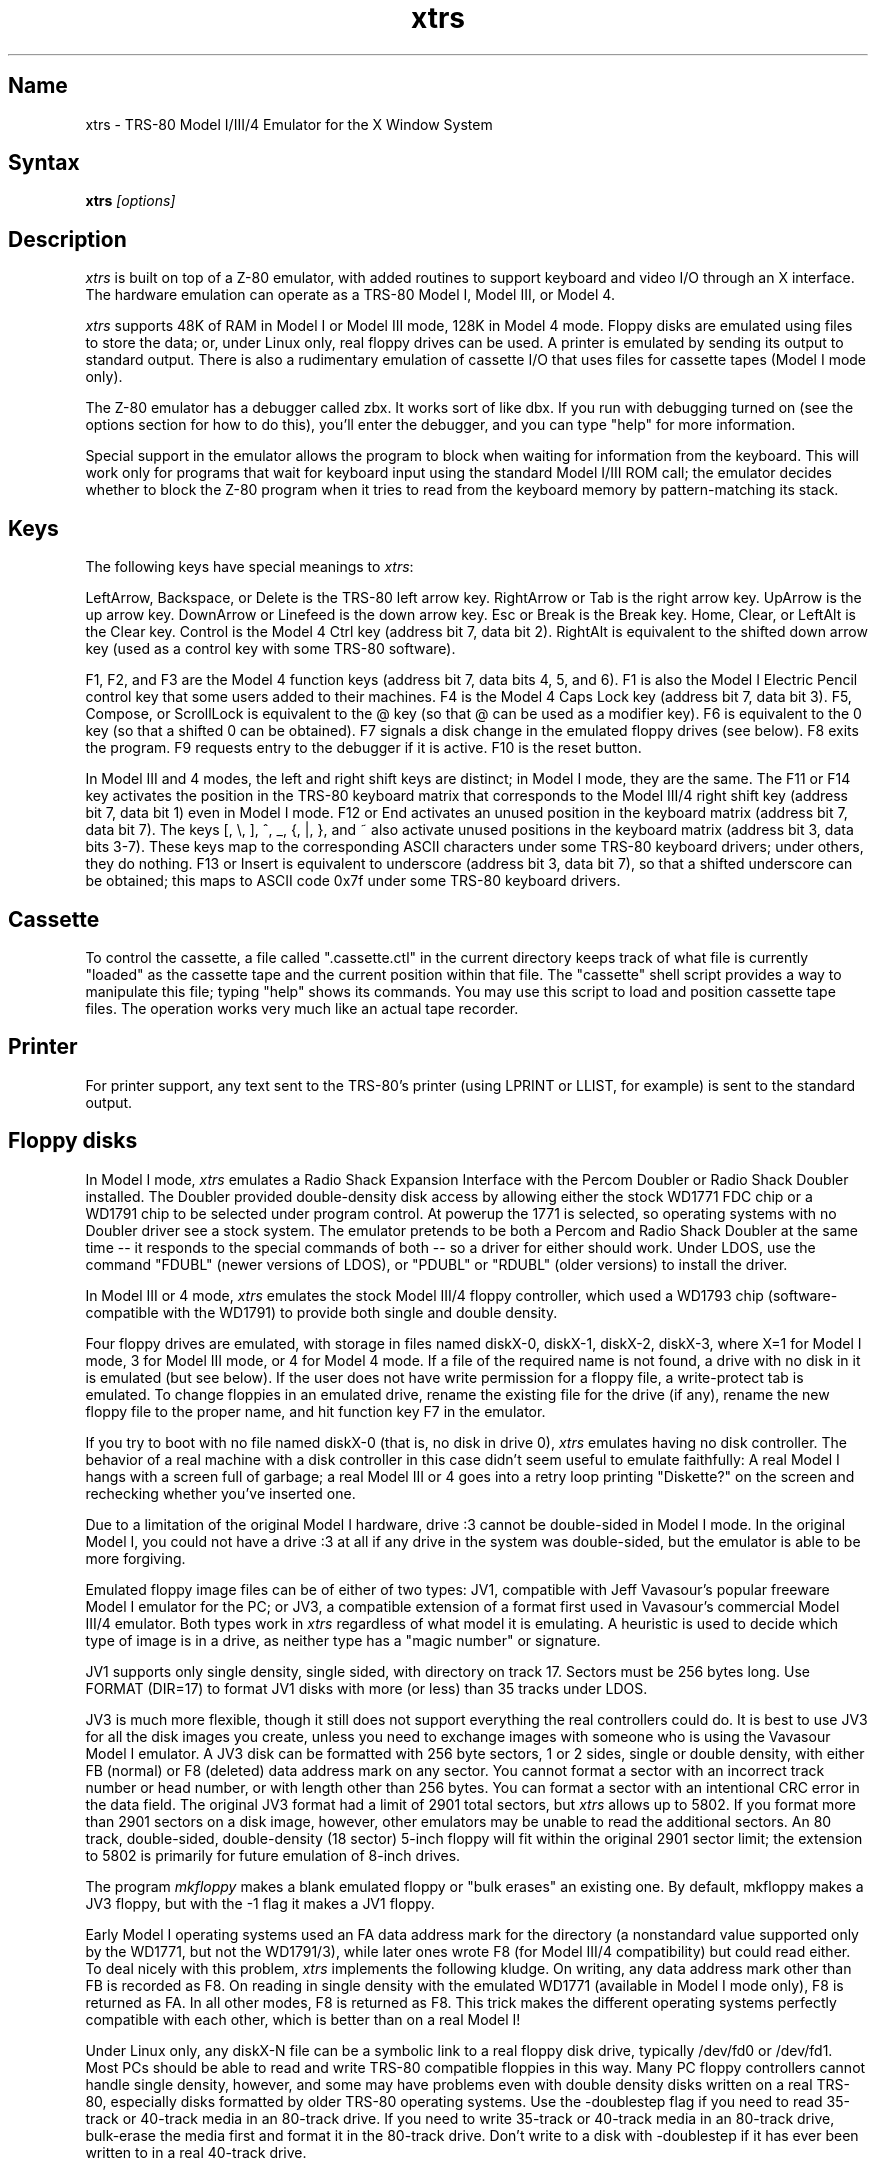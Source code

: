 .TH xtrs 1
.SH Name
xtrs \- TRS-80 Model I/III/4 Emulator for the X Window System
.SH Syntax
.B xtrs
.I [options]
.SH Description
\fIxtrs\fP is built on top of a Z-80 emulator, with added routines to support
keyboard and video I/O through an X interface.
The hardware emulation can operate as a TRS-80 Model I, Model III, or Model 4.

\fIxtrs\fP supports 48K of RAM in Model I or Model III mode,
128K in Model 4 mode. 
Floppy disks are emulated using files to store the data; or, under
Linux only, real floppy drives can be used.
A printer is emulated by
sending its output to standard output.  
There is also a rudimentary emulation of cassette I/O
that uses files for cassette tapes (Model I mode only).

The Z-80 emulator has a debugger called zbx.  It works sort of
like dbx.  If you run with debugging turned on (see the options section for
how to do this), you'll enter the debugger, and
you can type "help" for more information.

Special support in the emulator allows the program to block when
waiting for information from the keyboard.  This will work only for
programs that wait for keyboard input using the standard Model I/III
ROM call; the emulator decides whether to block the Z-80 program when
it tries to read from the keyboard memory by pattern-matching its
stack.

.SH Keys
The following keys have special meanings to \fIxtrs\fP:

LeftArrow, Backspace, or Delete is the TRS-80 left arrow key.
RightArrow or Tab is the right arrow key.  UpArrow is the up arrow
key.  DownArrow or Linefeed is the down arrow key.  Esc or Break is
the Break key.  Home, Clear, or LeftAlt is the Clear key.  Control is
the Model 4 Ctrl key (address bit 7, data bit 2).  RightAlt is
equivalent to the shifted down arrow key (used as a control key with
some TRS-80 software).

F1, F2, and F3 are the Model 4 function keys (address bit 7, data bits
4, 5, and 6).  F1 is also the Model I Electric Pencil control key that
some users added to their machines.  F4 is the Model 4 Caps Lock key
(address bit 7, data bit 3).  F5, Compose, or ScrollLock is equivalent
to the @ key (so that @ can be used as a modifier key).  F6 is
equivalent to the 0 key (so that a shifted 0 can be obtained).  F7
signals a disk change in the emulated floppy drives (see below).  F8
exits the program.  F9 requests entry to the debugger if it is active.
F10 is the reset button.

In Model III and 4 modes, the left and right shift keys are distinct; in
Model I mode, they are the same.  The F11 or F14 key activates the
position in the TRS-80 keyboard matrix that corresponds to the Model
III/4 right shift key (address bit 7, data bit 1) even in Model I mode.
F12 or End activates an unused position in the keyboard matrix
(address bit 7, data bit 7).  The keys [, \\, ], ^, _, {, |, },
and ~ also activate unused positions in the keyboard matrix (address
bit 3, data bits 3-7).  These keys map to the corresponding ASCII
characters under some TRS-80 keyboard drivers; under others, they do
nothing.  F13 or Insert is equivalent to underscore (address bit 3,
data bit 7), so that a shifted underscore can be obtained; this maps
to ASCII code 0x7f under some TRS-80 keyboard drivers.

.SH Cassette
To control the cassette, a file called ".cassette.ctl" in the
current directory keeps track of what file is currently "loaded" as
the cassette tape and the current position within that file.  The
"cassette" shell script provides a way to manipulate this file; typing
"help" shows its commands.  You may use this script to load and
position cassette tape files.  The operation works very much like an
actual tape recorder.

.SH Printer
For printer support, any text sent to the TRS-80's printer (using LPRINT
or LLIST, for example) is sent to the standard output.

.SH Floppy disks
In Model I mode, \fIxtrs\fP emulates a Radio Shack Expansion Interface with
the Percom Doubler or Radio Shack Doubler installed.  The Doubler
provided double-density disk access by allowing either the stock
WD1771 FDC chip or a WD1791 chip to be selected under program control.
At powerup the 1771 is selected, so operating systems with no Doubler
driver see a stock system.  The emulator pretends to be both a Percom
and Radio Shack Doubler at the same time -- it responds to the special
commands of both -- so a driver for either should work.  Under LDOS,
use the command "FDUBL" (newer versions of LDOS), or "PDUBL" or
"RDUBL" (older versions) to install the driver.

In Model III or 4 mode, \fIxtrs\fP emulates the stock Model III/4 floppy
controller, which used a WD1793 chip (software-compatible with the
WD1791) to provide both single and double density.

Four floppy drives are emulated, with storage in files named diskX-0,
diskX-1, diskX-2, diskX-3, where X=1 for Model I mode, 3 for Model III
mode, or 4 for Model 4 mode.  If a file of the required name is not
found, a drive with no disk in it is emulated (but see below).  If the
user does not have write permission for a floppy file, a write-protect
tab is emulated.  To change floppies in an emulated drive, rename the
existing file for the drive (if any), rename the new floppy file to
the proper name, and hit function key F7 in the emulator.

If you try to boot with no file named diskX-0 (that is, no disk in
drive 0), \fIxtrs\fP emulates having no disk controller.  The behavior of a
real machine with a disk controller in this case didn't seem useful to
emulate faithfully: A real Model I hangs with a screen full of
garbage; a real Model III or 4 goes into a retry loop printing
"Diskette?" on the screen and rechecking whether you've inserted one.

Due to a limitation of the original Model I hardware, drive :3 cannot
be double-sided in Model I mode.  In the original Model I, you could
not have a drive :3 at all if any drive in the system was
double-sided, but the emulator is able to be more forgiving.

Emulated floppy image files can be of either of two types: JV1,
compatible with Jeff Vavasour's popular freeware Model I emulator for
the PC; or JV3, a compatible extension of a format first used in
Vavasour's commercial Model III/4 emulator.  Both types work in \fIxtrs\fP
regardless of what model it is emulating.  A heuristic is used to
decide which type of image is in a drive, as neither type has a "magic
number" or signature.

JV1 supports only single density, single sided, with directory on
track 17.  Sectors must be 256 bytes long.  Use FORMAT (DIR=17) to
format JV1 disks with more (or less) than 35 tracks under LDOS.

JV3 is much more flexible, though it still does not support everything
the real controllers could do.  It is best to use JV3 for all the disk
images you create, unless you need to exchange images with someone who
is using the Vavasour Model I emulator.  A JV3 disk can be formatted
with 256 byte sectors, 1 or 2 sides, single or double density, with
either FB (normal) or F8 (deleted) data address mark on any sector.
You cannot format a sector with an incorrect track number or head
number, or with length other than 256 bytes.  You can format a sector
with an intentional CRC error in the data field.  The original JV3
format had a limit of 2901 total sectors, but \fIxtrs\fP allows up to 5802.
If you format more than 2901 sectors on a disk image, however, other
emulators may be unable to read the additional sectors.  An 80 track,
double-sided, double-density (18 sector) 5-inch floppy will fit within
the original 2901 sector limit; the extension to 5802 is primarily for
future emulation of 8-inch drives.  

The program \fImkfloppy\fP makes a blank emulated floppy or "bulk erases" an
existing one.  By default, mkfloppy makes a JV3 floppy, but with the
-1 flag it makes a JV1 floppy.

Early Model I operating systems used an FA data address mark for the
directory (a nonstandard value supported only by the WD1771, but not
the WD1791/3), while later ones wrote F8 (for Model III/4 compatibility)
but could read either.  To deal nicely with this problem, \fIxtrs\fP
implements the following kludge.  On writing, any data address mark
other than FB is recorded as F8.  On reading in single density with
the emulated WD1771 (available in Model I mode only), F8 is returned
as FA.  In all other modes, F8 is returned as F8.  This trick makes
the different operating systems perfectly compatible with each other,
which is better than on a real Model I!
 
Under Linux only, any diskX-N file can be a symbolic link to a real
floppy disk drive, typically /dev/fd0 or /dev/fd1.  Most PCs should be
able to read and write TRS-80 compatible floppies in this way.  Many
PC floppy controllers cannot handle single density, however, and some
may have problems even with double density disks written on a real
TRS-80, especially disks formatted by older TRS-80 operating systems.
Use the -doublestep flag if you need to read 35-track or 40-track
media in an 80-track drive.  If you need to write 35-track or 40-track
media in an 80-track drive, bulk-erase the media first and format it
in the 80-track drive.  Don't write to a disk with -doublestep if it
has ever been written to in a real 40-track drive.

If you try to access a real floppy drive with no disk in it,
\fIxtrs\fP will print an error message, and the Z-80 program will get
a somewhat different error than it should.  After inserting a disk,
you must press F7 to clear the error condition.

.SH Data import and export
The emulated floppy \fIutility.dsk\fP contains some programs for
transferring data between the emulator and ordinary Unix files.  All
the programs run on the emulator under Model I/III LDOS; some also
work under other TRS-80 operating systems.

IMPORT/CMD imports a Unix file and writes it to an emulated disk.
Usage: \fIIMPORT [-n] unixfile trsfile\fP.  The -n flag converts Unix
newlines (\\n) to TRS-80 newlines (\\r).  IMPORT/CMD may not work
correctly under operating systems other than Model I/III LDOS.
IMPORT/BAS is a much slower program that performs the same function
but should work under more operating systems.  Simply run it under
Disk Basic and answer the prompts.

EXPORT/CMD reads a file from an emulated disk and exports it to a Unix
file. Usage: \fIEXPORT [-n] trsfile unixfile\fP.  The -n flag converts
TRS-80 newlines (\\r) to Unix newlines (\\n).  EXPORT/CMD may not work
correctly under operating systems other than Model I/III LDOS.
EXPORT/BAS is a much slower program that performs the same function
but should work under more operating systems.  Simply run it under
Disk Basic and answer the prompts.

SETTIME/CMD reads the date and time from Unix and sets the TRS-80
DOS's date and time accordingly.  It has been tested only under LDOS
but probably runs on other Model I/III operating systems.

The emulator implements a set of pseudo-instructions (emulator traps)
that give TRS-80 programs access to Unix files.  The programs listed
above use them.  If you would like to write your own such programs,
the traps are documented in the file trs_imp_exp.h, and source code
for the existing programs is supplied in import.z, export.z,
xtrsemt.h, xtrsemt.ccc, and settime.ccc.

.SH Options
Defaults for all options can be specified using the standard X resource
mechanism, and the class name for \fIxtrs\fP is "Xtrs".
.TP
.B \-background \fIcolor\fP
.IP 
Specifies the background color of the \fIxtrs\fP window.
.TP
.B \-bg \fIcolor\fP
.IP 
Same as -background.
.TP
.B \-foreground \fIcolor\fP
.IP 
Specifies the foreground color of the \fIxtrs\fP window.
.TP
.B \-fg \fIcolor\fP
.IP 
Same as -foreground.
.TP
.B \-usefont
.IP 
Use X fonts instead of the built-in character bitmaps.
Some suitable fonts are supplied with \fIxtrs\fP; they are
exactly the same as the built-in bitmaps, but drawing performance
may be better when using fonts.  See the xset(1) man page for
documentation on how to install fonts in your X server.
.TP
.B \-nofont
.IP 
Use the built-in character bitmaps, not a X font.  This is the default.
.TP
.B \-font \fIfontname\fP
.IP 
If -usefont is also given,
use the specified X font for normal width characters.
The default uses the supplied fonts.
.TP
.B \-widefont \fIfontname\fP
.IP 
If -usefont is also given,
use the specified X font for double width characters.
The default uses the supplied fonts, scaled to double width.
.TP
.B \-trsfont
.IP 
Use the specified X fonts for TRS-80 graphics blocks as well as
characters.  Meaningful only if -usefont is given.  This is the
default if the X font name begins with "-trs80".
.TP
.B \-notrsfont
.IP 
Draw TRS-80 graphics blocks as bitmaps even if X fonts are being used
for characters.  This is the
default if the X font name does not begin with "-trs80".
.TP
.B \-display \fIdisplay\fP
.IP 
Set your X display to \fIdisplay\fP, instead of the default which is to
use the DISPLAY environment variable.
.TP
.B \-debug
.IP 
Enter zbx, the z80 debugger.
.TP
.B \-romfile \fIfilename\fP
.TP
.B \-romfile3 \fIfilename3\fP
.IP 
Use the romfile specified by \fIfilename\fP in Model I mode, or the
romfile specified by \fIfilename3\fP in Model III and Model 4 mode.  
A romfile can be either a raw binary dump or in Intel hex format.
If you do
not set this option or the corresponding X resource, a default
established at compile time is used (if any); see Makefile.local for
instructions on compiling in default romfiles or default romfile names.
.TP
.B \-model1
.IP
Emulate a TRS-80 Model I.  This is the default.
.TP
.B \-model3
.IP
Emulate a TRS-80 Model III.
.TP
.B \-model4
.IP
Emulate a TRS-80 Model 4.
.TP
.B \-resize
.IP 
In Model 4 mode, resize the X window whenever the emulated display
mode changes between 64x16 and 80x24.
.TP
.B \-noresize
.IP 
In Model 4 mode, always keep the X window large enough for 80x24
characters, putting a blank margin around the outside when the emulated
display mode is 64x16.  This is the default.
.TP
.B \-spinfast
.IP
Make the floppy disk appear to spin at 10 times the normal rate.
This works around a problem with some TRS-80 operating systems that
detect whether a drive contains a floppy by polling for a fixed
number of iterations waiting for an index hole to go by.  The emulator
normally emulates the index holes in real time, but can emulate Z-80
instructions faster than a real TRS-80, so sometimes the loop will
time out too soon and the operating system will report that there is
no disk in the drive.
.TP
.B \-nospinfast
.IP
Turn off -spinfast mode.  This is the default.
.TP
.B \-doublestep
.IP
Make real floppy drives double-step, allowing access to 35-track or
40-track media in an 80-track drive.  Linux only.  See the Floppy Disks
section for limitations.
.TP
.B \-nodoublestep
.IP
Turn off double-step mode.  Linux only.  This is the default.

.SH Additional resources
There are many other TRS-80 resources available on the Web, including
shareware and freeware emulators that run under MSDOS and other
operating systems, software for converting TRS-80 physical media to
the emulator's disk file format, ROM images, and TRS-80 software that
has already been converted.  For pointers, see
http://www.research. digital.com/SRC/personal/Tim_Mann/trs80.html.

See README and README.tpm in this package for technical (and
historical) data on \fIxtrs\fP not included in this man page.

.SH Bugs
There may be bugs in the Z-80 emulator which we haven't found yet.
Some of the more bizarre undocumented Z-80 instructions are not
implemented.

Cassette emulation does not work in Model III or 4 mode.  Even in
Model I mode, it works only for programs that use the Level II ROM
routines to access the cassette; the emulator looks for access to the
cassette port from specific PC values to activate the feature.

Serial ports are not emulated.

The Model III/4 alternate character set is not emulated.

Some features of the disk controller are not currently emulated.  (1)
Force Interrupt with condition bits 0x01, 0x02, or 0x04 is not
implemented.  (2) Read Track is not implemented.  (3) The
multiple-sector flags in Read and Write are not implemented.

Real physical floppy disks are supported only under Linux, because
Unix does not provide a portable interface to the low-level floppy
controller functionality that \fIxtrs\fP needs.  There are some
limitations even under Linux: Sectors must be 256 bytes long.
(Supporting multiple lengths would be difficult due to an interface
difference between the PC and TRS-80 floppy controllers.)  Index holes
are faked, not detected on the real disk.  Attempts to access a real
drive with no disk in it are dealt with awkwardly (as documented
above).  The code is new and not thoroughly tested.  Read/write
performance is poor; for example, the "verify" step of LDOS format
seems to read only one sector per revolution.

The emulator arbitrarily limits both JV1 and JV3 disk images to 96
tracks.  The limit could easily be increased to 255 or maybe 256, but
that would probably not be useful with existing TRS-80 operating
systems, which don't expect floppies to have so many tracks.  For
example, LDOS 5.3.1 allows at most 95 tracks on a floppy, but allows
more on hard drives.  256 tracks is an absolute maximum for the TRS-80
floppy disk controller and for the JV3 format.  

The extended JV3 limit of 5802 sectors is somewhat arbitrary as well.
It could be raised by generalizing the code to permit more than two
blocks of 2901.  Again, this does not seem too useful.  It's not a good
way to emulate a hard drive.  5802 sectors is already enough for a 3"
HD (1.44MB) floppy, which is larger than anything the TRS-80
supported.

The emulator guesses a romfile is in .hex format if its first byte is
a colon (':'), so a raw binary ROM image can't start with that byte
value.  In the future it would be nice to accept MODELA/III files too.

Versions of import/cmd and export/cmd for Model 4 LDOS (and non-LDOS
systems on any model) are not currently provided.

If you discover other bugs, or write fixes for any of these, please let
us know.  We expect to incorporate fixes into future releases.

.SH Authors
David Gingold <gingold@think.com>, Thinking Machines Corporation
.br
Alec Wolman <wolman@crl.dec.com>, Digital Equipment Corporation
.br
Timothy Mann <mann@pa.dec.com>, Digital Equipment Corporation

Thanks to Al Petrofsky for supplying the TRS-80 fonts in bdf format.
